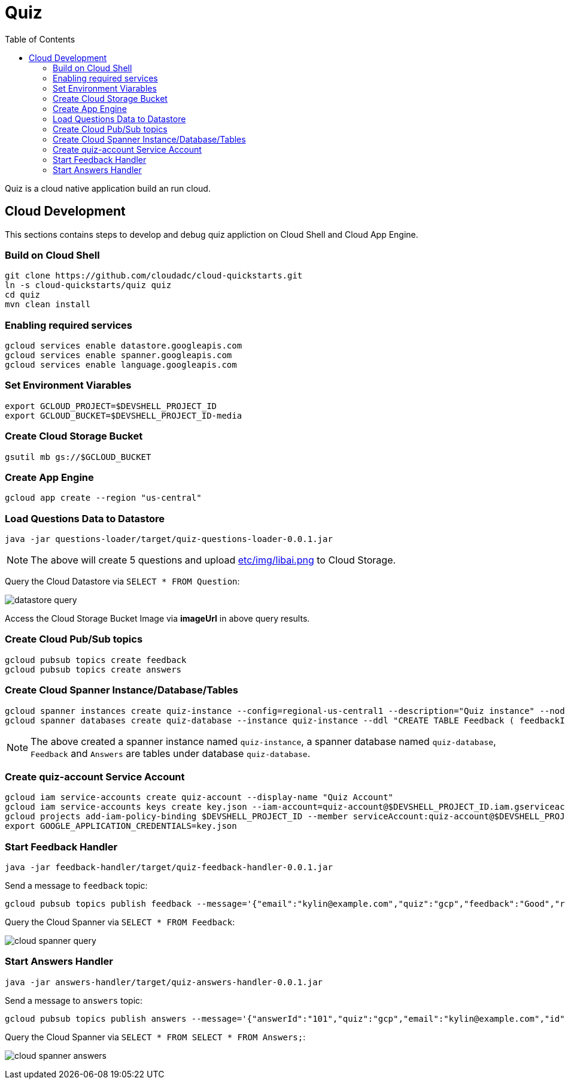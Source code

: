 = Quiz
:toc: manual

Quiz is a cloud native application build an run cloud.

== Cloud Development

This sections contains steps to develop and debug quiz appliction on Cloud Shell and Cloud App Engine.

=== Build on Cloud Shell

[source, bash]
----
git clone https://github.com/cloudadc/cloud-quickstarts.git
ln -s cloud-quickstarts/quiz quiz
cd quiz
mvn clean install
----

=== Enabling required services

[source, bash]
----
gcloud services enable datastore.googleapis.com
gcloud services enable spanner.googleapis.com
gcloud services enable language.googleapis.com
----

=== Set Environment Viarables

[source, bash]
----
export GCLOUD_PROJECT=$DEVSHELL_PROJECT_ID
export GCLOUD_BUCKET=$DEVSHELL_PROJECT_ID-media
----

=== Create Cloud Storage Bucket

[source, bash]
----
gsutil mb gs://$GCLOUD_BUCKET
----

=== Create App Engine

[source, bash]
----
gcloud app create --region "us-central"
----

=== Load Questions Data to Datastore

[source, bash]
----
java -jar questions-loader/target/quiz-questions-loader-0.0.1.jar 
----

NOTE: The above will create 5 questions and upload link:etc/img/libai.png[etc/img/libai.png] to Cloud Storage.

Query the Cloud Datastore via `SELECT * FROM Question`:

image:etc/img/datastore-query.png[]

Access the Cloud Storage Bucket Image via *imageUrl* in above query results.

=== Create Cloud Pub/Sub topics

[source, bash]
----
gcloud pubsub topics create feedback
gcloud pubsub topics create answers
----

=== Create Cloud Spanner Instance/Database/Tables

[source, bash]
----
gcloud spanner instances create quiz-instance --config=regional-us-central1 --description="Quiz instance" --nodes=1
gcloud spanner databases create quiz-database --instance quiz-instance --ddl "CREATE TABLE Feedback ( feedbackId STRING(100) NOT NULL, email STRING(100), quiz STRING(20), feedback STRING(MAX), rating INT64, score FLOAT64, timestamp INT64 ) PRIMARY KEY (feedbackId); CREATE TABLE Answers (answerId STRING(100) NOT NULL, id INT64, email STRING(60), quiz STRING(20), answer INT64, correct INT64, timestamp INT64) PRIMARY KEY (answerId DESC);"
----

NOTE: The above created a spanner instance named `quiz-instance`, a spanner database named `quiz-database`, `Feedback` and `Answers` are tables under database `quiz-database`.

=== Create quiz-account Service Account

[source, bash]
----
gcloud iam service-accounts create quiz-account --display-name "Quiz Account"
gcloud iam service-accounts keys create key.json --iam-account=quiz-account@$DEVSHELL_PROJECT_ID.iam.gserviceaccount.com
gcloud projects add-iam-policy-binding $DEVSHELL_PROJECT_ID --member serviceAccount:quiz-account@$DEVSHELL_PROJECT_ID.iam.gserviceaccount.com --role roles/owner
export GOOGLE_APPLICATION_CREDENTIALS=key.json
----

=== Start Feedback Handler

[source, bash]
----
java -jar feedback-handler/target/quiz-feedback-handler-0.0.1.jar 
----

Send a message to `feedback` topic:

[source, bash]
----
gcloud pubsub topics publish feedback --message='{"email":"kylin@example.com","quiz":"gcp","feedback":"Good","rating":6,"timestamp":0,"sentimentScore":0.0}'
----

Query the Cloud Spanner via `SELECT * FROM Feedback`:

image:etc/img/cloud-spanner-query.png[]

=== Start Answers Handler

[source, bash]
----
java -jar answers-handler/target/quiz-answers-handler-0.0.1.jar
----

Send a message to `answers` topic:

[source, bash]
----
gcloud pubsub topics publish answers --message='{"answerId":"101","quiz":"gcp","email":"kylin@example.com","id":0,"answer":2,"correctAnswer":0,"timestamp":0}'
----

Query the Cloud Spanner via `SELECT * FROM SELECT * FROM Answers;`:

image:etc/img/cloud-spanner-answers.png[]
